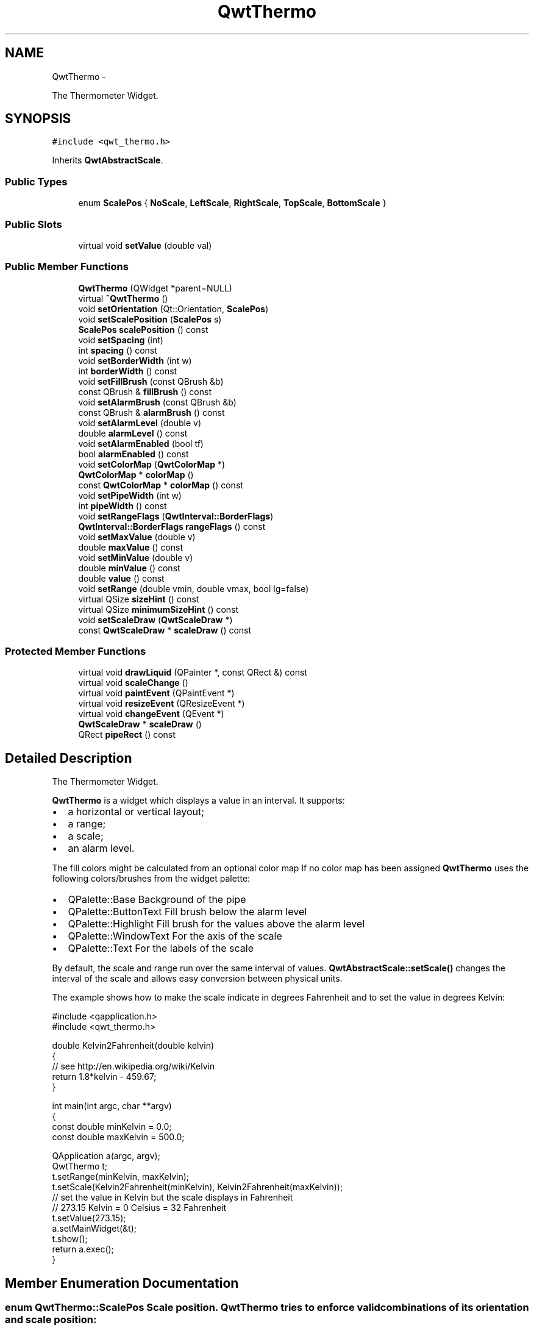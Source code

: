 .TH "QwtThermo" 3 "Fri Apr 15 2011" "Version 6.0.0" "Qwt User's Guide" \" -*- nroff -*-
.ad l
.nh
.SH NAME
QwtThermo \- 
.PP
The Thermometer Widget.  

.SH SYNOPSIS
.br
.PP
.PP
\fC#include <qwt_thermo.h>\fP
.PP
Inherits \fBQwtAbstractScale\fP.
.SS "Public Types"

.in +1c
.ti -1c
.RI "enum \fBScalePos\fP { \fBNoScale\fP, \fBLeftScale\fP, \fBRightScale\fP, \fBTopScale\fP, \fBBottomScale\fP }"
.br
.in -1c
.SS "Public Slots"

.in +1c
.ti -1c
.RI "virtual void \fBsetValue\fP (double val)"
.br
.in -1c
.SS "Public Member Functions"

.in +1c
.ti -1c
.RI "\fBQwtThermo\fP (QWidget *parent=NULL)"
.br
.ti -1c
.RI "virtual \fB~QwtThermo\fP ()"
.br
.ti -1c
.RI "void \fBsetOrientation\fP (Qt::Orientation, \fBScalePos\fP)"
.br
.ti -1c
.RI "void \fBsetScalePosition\fP (\fBScalePos\fP s)"
.br
.ti -1c
.RI "\fBScalePos\fP \fBscalePosition\fP () const "
.br
.ti -1c
.RI "void \fBsetSpacing\fP (int)"
.br
.ti -1c
.RI "int \fBspacing\fP () const "
.br
.ti -1c
.RI "void \fBsetBorderWidth\fP (int w)"
.br
.ti -1c
.RI "int \fBborderWidth\fP () const "
.br
.ti -1c
.RI "void \fBsetFillBrush\fP (const QBrush &b)"
.br
.ti -1c
.RI "const QBrush & \fBfillBrush\fP () const "
.br
.ti -1c
.RI "void \fBsetAlarmBrush\fP (const QBrush &b)"
.br
.ti -1c
.RI "const QBrush & \fBalarmBrush\fP () const "
.br
.ti -1c
.RI "void \fBsetAlarmLevel\fP (double v)"
.br
.ti -1c
.RI "double \fBalarmLevel\fP () const "
.br
.ti -1c
.RI "void \fBsetAlarmEnabled\fP (bool tf)"
.br
.ti -1c
.RI "bool \fBalarmEnabled\fP () const "
.br
.ti -1c
.RI "void \fBsetColorMap\fP (\fBQwtColorMap\fP *)"
.br
.ti -1c
.RI "\fBQwtColorMap\fP * \fBcolorMap\fP ()"
.br
.ti -1c
.RI "const \fBQwtColorMap\fP * \fBcolorMap\fP () const "
.br
.ti -1c
.RI "void \fBsetPipeWidth\fP (int w)"
.br
.ti -1c
.RI "int \fBpipeWidth\fP () const "
.br
.ti -1c
.RI "void \fBsetRangeFlags\fP (\fBQwtInterval::BorderFlags\fP)"
.br
.ti -1c
.RI "\fBQwtInterval::BorderFlags\fP \fBrangeFlags\fP () const "
.br
.ti -1c
.RI "void \fBsetMaxValue\fP (double v)"
.br
.ti -1c
.RI "double \fBmaxValue\fP () const "
.br
.ti -1c
.RI "void \fBsetMinValue\fP (double v)"
.br
.ti -1c
.RI "double \fBminValue\fP () const "
.br
.ti -1c
.RI "double \fBvalue\fP () const "
.br
.ti -1c
.RI "void \fBsetRange\fP (double vmin, double vmax, bool lg=false)"
.br
.ti -1c
.RI "virtual QSize \fBsizeHint\fP () const "
.br
.ti -1c
.RI "virtual QSize \fBminimumSizeHint\fP () const "
.br
.ti -1c
.RI "void \fBsetScaleDraw\fP (\fBQwtScaleDraw\fP *)"
.br
.ti -1c
.RI "const \fBQwtScaleDraw\fP * \fBscaleDraw\fP () const "
.br
.in -1c
.SS "Protected Member Functions"

.in +1c
.ti -1c
.RI "virtual void \fBdrawLiquid\fP (QPainter *, const QRect &) const "
.br
.ti -1c
.RI "virtual void \fBscaleChange\fP ()"
.br
.ti -1c
.RI "virtual void \fBpaintEvent\fP (QPaintEvent *)"
.br
.ti -1c
.RI "virtual void \fBresizeEvent\fP (QResizeEvent *)"
.br
.ti -1c
.RI "virtual void \fBchangeEvent\fP (QEvent *)"
.br
.ti -1c
.RI "\fBQwtScaleDraw\fP * \fBscaleDraw\fP ()"
.br
.ti -1c
.RI "QRect \fBpipeRect\fP () const "
.br
.in -1c
.SH "Detailed Description"
.PP 
The Thermometer Widget. 

\fBQwtThermo\fP is a widget which displays a value in an interval. It supports:
.IP "\(bu" 2
a horizontal or vertical layout;
.IP "\(bu" 2
a range;
.IP "\(bu" 2
a scale;
.IP "\(bu" 2
an alarm level.
.PP
.PP
.PP
The fill colors might be calculated from an optional color map If no color map has been assigned \fBQwtThermo\fP uses the following colors/brushes from the widget palette:
.PP
.IP "\(bu" 2
QPalette::Base Background of the pipe
.IP "\(bu" 2
QPalette::ButtonText Fill brush below the alarm level
.IP "\(bu" 2
QPalette::Highlight Fill brush for the values above the alarm level
.IP "\(bu" 2
QPalette::WindowText For the axis of the scale
.IP "\(bu" 2
QPalette::Text For the labels of the scale
.PP
.PP
By default, the scale and range run over the same interval of values. \fBQwtAbstractScale::setScale()\fP changes the interval of the scale and allows easy conversion between physical units.
.PP
The example shows how to make the scale indicate in degrees Fahrenheit and to set the value in degrees Kelvin: 
.PP
.nf
#include <qapplication.h>
#include <qwt_thermo.h>

double Kelvin2Fahrenheit(double kelvin)
{
    // see http://en.wikipedia.org/wiki/Kelvin
    return 1.8*kelvin - 459.67;
}

int main(int argc, char **argv)
{
    const double minKelvin = 0.0;
    const double maxKelvin = 500.0;

    QApplication a(argc, argv);
    QwtThermo t;
    t.setRange(minKelvin, maxKelvin);
    t.setScale(Kelvin2Fahrenheit(minKelvin), Kelvin2Fahrenheit(maxKelvin));
    // set the value in Kelvin but the scale displays in Fahrenheit
    // 273.15 Kelvin = 0 Celsius = 32 Fahrenheit
    t.setValue(273.15);
    a.setMainWidget(&t);
    t.show();
    return a.exec();
}

.fi
.PP

.SH "Member Enumeration Documentation"
.PP 
.SS "enum \fBQwtThermo::ScalePos\fP"Scale position. \fBQwtThermo\fP tries to enforce valid combinations of its orientation and scale position:
.PP
.IP "\(bu" 2
Qt::Horizonal combines with NoScale, TopScale and BottomScale
.IP "\(bu" 2
Qt::Vertical combines with NoScale, LeftScale and RightScale
.PP
.PP
\fBSee also:\fP
.RS 4
\fBsetOrientation()\fP, \fBsetScalePosition()\fP 
.RE
.PP

.PP
\fBEnumerator: \fP
.in +1c
.TP
\fB\fINoScale \fP\fP
No scale. 
.TP
\fB\fILeftScale \fP\fP
The scale is left of the pipe. 
.TP
\fB\fIRightScale \fP\fP
The scale is right of the pipe. 
.TP
\fB\fITopScale \fP\fP
The scale is above the pipe. 
.TP
\fB\fIBottomScale \fP\fP
The scale is below the pipe. 
.SH "Constructor & Destructor Documentation"
.PP 
.SS "QwtThermo::QwtThermo (QWidget *parent = \fCNULL\fP)\fC [explicit]\fP"Constructor 
.PP
\fBParameters:\fP
.RS 4
\fIparent\fP Parent widget 
.RE
.PP

.SS "QwtThermo::~QwtThermo ()\fC [virtual]\fP"
.PP
Destructor. 
.SH "Member Function Documentation"
.PP 
.SS "const QBrush & QwtThermo::alarmBrush () const"Return the liquid brush ( QPalette::Highlight ) above the alarm threshold. 
.PP
\fBSee also:\fP
.RS 4
\fBsetAlarmBrush()\fP, QWidget::palette()
.RE
.PP
\fBWarning:\fP
.RS 4
The alarm threshold has no effect, when a color map has been assigned 
.RE
.PP

.SS "bool QwtThermo::alarmEnabled () const"\fBReturns:\fP
.RS 4
True, when the alarm threshold is enabled.
.RE
.PP
\fBWarning:\fP
.RS 4
The alarm threshold has no effect, when a color map has been assigned 
.RE
.PP

.SS "double QwtThermo::alarmLevel () const"Return the alarm threshold. 
.PP
\fBSee also:\fP
.RS 4
\fBsetAlarmLevel()\fP
.RE
.PP
\fBWarning:\fP
.RS 4
The alarm threshold has no effect, when a color map has been assigned 
.RE
.PP

.SS "int QwtThermo::borderWidth () const"Return the border width of the thermometer pipe. 
.PP
\fBSee also:\fP
.RS 4
\fBsetBorderWidth()\fP 
.RE
.PP

.SS "void QwtThermo::changeEvent (QEvent *event)\fC [protected, virtual]\fP"Qt change event handler 
.PP
\fBParameters:\fP
.RS 4
\fIevent\fP Event 
.RE
.PP

.SS "\fBQwtColorMap\fP * QwtThermo::colorMap ()"\fBReturns:\fP
.RS 4
Color map for the fill color 
.RE
.PP
\fBWarning:\fP
.RS 4
The alarm threshold has no effect, when a color map has been assigned 
.RE
.PP

.SS "const \fBQwtColorMap\fP * QwtThermo::colorMap () const"\fBReturns:\fP
.RS 4
Color map for the fill color 
.RE
.PP
\fBWarning:\fP
.RS 4
The alarm threshold has no effect, when a color map has been assigned 
.RE
.PP

.SS "void QwtThermo::drawLiquid (QPainter *painter, const QRect &pipeRect) const\fC [protected, virtual]\fP"Redraw the liquid in thermometer pipe. 
.PP
\fBParameters:\fP
.RS 4
\fIpainter\fP Painter 
.br
\fIpipeRect\fP Bounding rectangle of the pipe without borders 
.RE
.PP

.SS "const QBrush & QwtThermo::fillBrush () const"Return the liquid ( QPalette::ButtonText ) brush. 
.PP
\fBSee also:\fP
.RS 4
\fBsetFillBrush()\fP, QWidget::palette() 
.RE
.PP

.SS "double QwtThermo::maxValue () const"
.PP
Return the maximum value. 
.SS "QSize QwtThermo::minimumSizeHint () const\fC [virtual]\fP"
.PP
Return a minimum size hint. \fBWarning:\fP
.RS 4
The return value depends on the font and the scale. 
.RE
.PP
\fBSee also:\fP
.RS 4
\fBsizeHint()\fP 
.RE
.PP

.SS "double QwtThermo::minValue () const"
.PP
Return the minimum value. 
.SS "void QwtThermo::paintEvent (QPaintEvent *event)\fC [protected, virtual]\fP"Qt paint event. 
.PP
\fBParameters:\fP
.RS 4
\fIevent\fP Paint event 
.RE
.PP

.SS "QRect QwtThermo::pipeRect () const\fC [protected]\fP"\fBReturns:\fP
.RS 4
Bounding rectangle of the pipe ( without borders ) in widget coordinates 
.RE
.PP

.SS "int QwtThermo::pipeWidth () const"Return the width of the pipe. 
.PP
\fBSee also:\fP
.RS 4
\fBsetPipeWidth()\fP 
.RE
.PP

.SS "\fBQwtInterval::BorderFlags\fP QwtThermo::rangeFlags () const"\fBReturns:\fP
.RS 4
Range flags 
.RE
.PP
\fBSee also:\fP
.RS 4
\fBsetRangeFlags()\fP 
.RE
.PP

.SS "void QwtThermo::resizeEvent (QResizeEvent *event)\fC [protected, virtual]\fP"Qt resize event handler 
.PP
\fBParameters:\fP
.RS 4
\fIevent\fP Resize event 
.RE
.PP

.SS "void QwtThermo::scaleChange ()\fC [protected, virtual]\fP"
.PP
Notify a scale change. 
.PP
Reimplemented from \fBQwtAbstractScale\fP.
.SS "const \fBQwtScaleDraw\fP * QwtThermo::scaleDraw () const"\fBReturns:\fP
.RS 4
the scale draw of the thermo 
.RE
.PP
\fBSee also:\fP
.RS 4
\fBsetScaleDraw()\fP 
.RE
.PP

.SS "\fBQwtScaleDraw\fP * QwtThermo::scaleDraw ()\fC [protected]\fP"\fBReturns:\fP
.RS 4
the scale draw of the thermo 
.RE
.PP
\fBSee also:\fP
.RS 4
\fBsetScaleDraw()\fP 
.RE
.PP

.SS "\fBQwtThermo::ScalePos\fP QwtThermo::scalePosition () const"Return the scale position. 
.PP
\fBSee also:\fP
.RS 4
\fBsetScalePosition()\fP 
.RE
.PP

.SS "void QwtThermo::setAlarmBrush (const QBrush &brush)"
.PP
Specify the liquid brush above the alarm threshold. Changes the QPalette::Highlight brush of the palette.
.PP
\fBParameters:\fP
.RS 4
\fIbrush\fP New brush. 
.RE
.PP
\fBSee also:\fP
.RS 4
\fBalarmBrush()\fP, QWidget::setPalette()
.RE
.PP
\fBWarning:\fP
.RS 4
The alarm threshold has no effect, when a color map has been assigned 
.RE
.PP

.SS "void QwtThermo::setAlarmEnabled (booltf)"
.PP
Enable or disable the alarm threshold. \fBParameters:\fP
.RS 4
\fItf\fP true (disabled) or false (enabled)
.RE
.PP
\fBWarning:\fP
.RS 4
The alarm threshold has no effect, when a color map has been assigned 
.RE
.PP

.SS "void QwtThermo::setAlarmLevel (doublelevel)"Specify the alarm threshold.
.PP
\fBParameters:\fP
.RS 4
\fIlevel\fP Alarm threshold 
.RE
.PP
\fBSee also:\fP
.RS 4
\fBalarmLevel()\fP
.RE
.PP
\fBWarning:\fP
.RS 4
The alarm threshold has no effect, when a color map has been assigned 
.RE
.PP

.SS "void QwtThermo::setBorderWidth (intwidth)"Set the border width of the pipe. 
.PP
\fBParameters:\fP
.RS 4
\fIwidth\fP Border width 
.RE
.PP
\fBSee also:\fP
.RS 4
\fBborderWidth()\fP 
.RE
.PP

.SS "void QwtThermo::setColorMap (\fBQwtColorMap\fP *colorMap)"
.PP
Assign a color map for the fill color. \fBParameters:\fP
.RS 4
\fIcolorMap\fP Color map 
.RE
.PP
\fBWarning:\fP
.RS 4
The alarm threshold has no effect, when a color map has been assigned 
.RE
.PP

.SS "void QwtThermo::setFillBrush (const QBrush &brush)"
.PP
Change the brush of the liquid. Changes the QPalette::ButtonText brush of the palette.
.PP
\fBParameters:\fP
.RS 4
\fIbrush\fP New brush. 
.RE
.PP
\fBSee also:\fP
.RS 4
\fBfillBrush()\fP, QWidget::setPalette() 
.RE
.PP

.SS "void QwtThermo::setMaxValue (doublemaxValue)"Set the maximum value.
.PP
\fBParameters:\fP
.RS 4
\fImaxValue\fP Maximum value 
.RE
.PP
\fBSee also:\fP
.RS 4
\fBmaxValue()\fP, \fBsetMinValue()\fP, \fBsetRange()\fP 
.RE
.PP

.SS "void QwtThermo::setMinValue (doubleminValue)"Set the minimum value.
.PP
\fBParameters:\fP
.RS 4
\fIminValue\fP Minimum value 
.RE
.PP
\fBSee also:\fP
.RS 4
\fBminValue()\fP, \fBsetMaxValue()\fP, \fBsetRange()\fP 
.RE
.PP

.SS "void QwtThermo::setOrientation (Qt::Orientationo, \fBScalePos\fPs)"
.PP
Set the thermometer orientation and the scale position. The scale position NoScale disables the scale. 
.PP
\fBParameters:\fP
.RS 4
\fIo\fP orientation. Possible values are Qt::Horizontal and Qt::Vertical. The default value is Qt::Vertical. 
.br
\fIs\fP Position of the scale. The default value is NoScale.
.RE
.PP
A valid combination of scale position and orientation is enforced:
.IP "\(bu" 2
a horizontal thermometer can have the scale positions TopScale, BottomScale or NoScale;
.IP "\(bu" 2
a vertical thermometer can have the scale positions LeftScale, RightScale or NoScale;
.IP "\(bu" 2
an invalid scale position will default to NoScale.
.PP
.PP
\fBSee also:\fP
.RS 4
\fBsetScalePosition()\fP 
.RE
.PP

.SS "void QwtThermo::setPipeWidth (intwidth)"Change the width of the pipe.
.PP
\fBParameters:\fP
.RS 4
\fIwidth\fP Width of the pipe 
.RE
.PP
\fBSee also:\fP
.RS 4
\fBpipeWidth()\fP 
.RE
.PP

.SS "void QwtThermo::setRange (doubleminValue, doublemaxValue, boollogarithmic = \fCfalse\fP)"
.PP
Set the range. \fBParameters:\fP
.RS 4
\fIminValue\fP value corresponding lower or left end of the thermometer 
.br
\fImaxValue\fP value corresponding to the upper or right end of the thermometer 
.br
\fIlogarithmic\fP logarithmic mapping, true or false 
.RE
.PP

.SS "void QwtThermo::setRangeFlags (\fBQwtInterval::BorderFlags\fPflags)"
.PP
Exclude/Include min/max values. According to the flags \fBminValue()\fP and \fBmaxValue()\fP are included/excluded from the pipe. In case of an excluded value the corresponding tick is painted 1 pixel off of the \fBpipeRect()\fP.
.PP
F.e. when a minimum of 0.0 has to be displayed as an empty pipe the \fBminValue()\fP needs to be excluded.
.PP
\fBParameters:\fP
.RS 4
\fIflags\fP Range flags 
.RE
.PP
\fBSee also:\fP
.RS 4
\fBrangeFlags()\fP 
.RE
.PP

.SS "void QwtThermo::setScaleDraw (\fBQwtScaleDraw\fP *scaleDraw)"
.PP
Set a scale draw. For changing the labels of the scales, it is necessary to derive from \fBQwtScaleDraw\fP and overload \fBQwtScaleDraw::label()\fP.
.PP
\fBParameters:\fP
.RS 4
\fIscaleDraw\fP ScaleDraw object, that has to be created with new and will be deleted in ~QwtThermo or the next call of \fBsetScaleDraw()\fP. 
.RE
.PP

.SS "void QwtThermo::setScalePosition (\fBScalePos\fPscalePos)"
.PP
Change the scale position (and thermometer orientation). \fBParameters:\fP
.RS 4
\fIscalePos\fP Position of the scale.
.RE
.PP
A valid combination of scale position and orientation is enforced:
.IP "\(bu" 2
if the new scale position is LeftScale or RightScale, the scale orientation will become Qt::Vertical;
.IP "\(bu" 2
if the new scale position is BottomScale or TopScale, the scale orientation will become Qt::Horizontal;
.IP "\(bu" 2
if the new scale position is NoScale, the scale orientation will not change.
.PP
.PP
\fBSee also:\fP
.RS 4
\fBsetOrientation()\fP, \fBscalePosition()\fP 
.RE
.PP

.SS "void QwtThermo::setSpacing (intspacing)"
.PP
Change the spacing between pipe and scale. A spacing of 0 means, that the backbone of the scale is below the pipe.
.PP
The default setting is 3 pixels.
.PP
\fBParameters:\fP
.RS 4
\fIspacing\fP Number of pixels 
.RE
.PP
\fBSee also:\fP
.RS 4
\fBspacing()\fP; 
.RE
.PP

.SS "void QwtThermo::setValue (doublevalue)\fC [virtual, slot]\fP"Set the current value.
.PP
\fBParameters:\fP
.RS 4
\fIvalue\fP New Value 
.RE
.PP
\fBSee also:\fP
.RS 4
\fBvalue()\fP 
.RE
.PP

.SS "QSize QwtThermo::sizeHint () const\fC [virtual]\fP"\fBReturns:\fP
.RS 4
the minimum size hint 
.RE
.PP
\fBSee also:\fP
.RS 4
\fBminimumSizeHint()\fP 
.RE
.PP

.SS "int QwtThermo::spacing () const"\fBReturns:\fP
.RS 4
Number of pixels between pipe and scale 
.RE
.PP
\fBSee also:\fP
.RS 4
\fBsetSpacing()\fP 
.RE
.PP

.SS "double QwtThermo::value () const"
.PP
Return the value. 

.SH "Author"
.PP 
Generated automatically by Doxygen for Qwt User's Guide from the source code.
